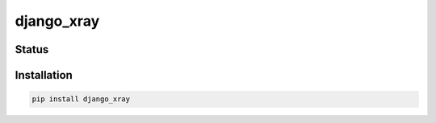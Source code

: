 ===========
django_xray
===========


Status
======
.. image:: https://travis-ci.org/mvantellingen/django-xray.svg?branch=master
    :target: https://travis-ci.org/mvantellingen/django-xray

.. image:: http://codecov.io/github/mvantellingen/django-xray/coverage.svg?branch=master
    :target: http://codecov.io/github/mvantellingen/django-xray?branch=master

.. image:: https://img.shields.io/pypi/v/django-xray.svg
    :target: https://pypi.python.org/pypi/django-xray/


Installation
============

.. code-block:: shell

   pip install django_xray


